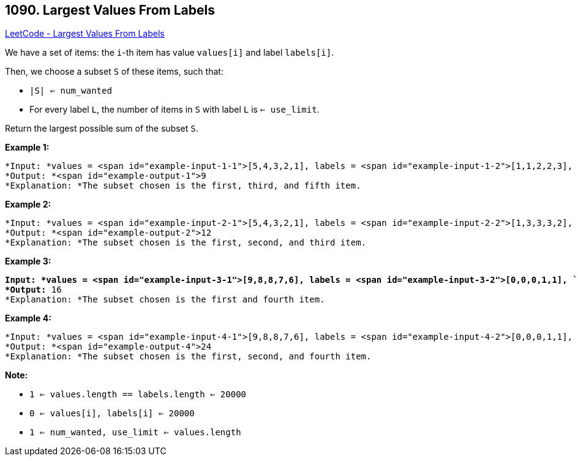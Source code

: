 == 1090. Largest Values From Labels

https://leetcode.com/problems/largest-values-from-labels/[LeetCode - Largest Values From Labels]

We have a set of items: the `i`-th item has value `values[i]` and label `labels[i]`.

Then, we choose a subset `S` of these items, such that:


* `|S| <= num_wanted`
* For every label `L`, the number of items in `S` with label `L` is `<= use_limit`.


Return the largest possible sum of the subset `S`.

 


*Example 1:*

[subs="verbatim,quotes"]
----
*Input: *values = <span id="example-input-1-1">[5,4,3,2,1], labels = <span id="example-input-1-2">[1,1,2,2,3], `num_wanted `= <span id="example-input-1-3">3, use_limit = <span id="example-input-1-4">1
*Output: *<span id="example-output-1">9
*Explanation: *The subset chosen is the first, third, and fifth item.
----


*Example 2:*

[subs="verbatim,quotes"]
----
*Input: *values = <span id="example-input-2-1">[5,4,3,2,1], labels = <span id="example-input-2-2">[1,3,3,3,2], `num_wanted `= <span id="example-input-2-3">3, use_limit = <span id="example-input-2-4">2
*Output: *<span id="example-output-2">12
*Explanation: *The subset chosen is the first, second, and third item.
----


*Example 3:*

[subs="verbatim,quotes"]
----
*Input: *values = <span id="example-input-3-1">[9,8,8,7,6], labels = <span id="example-input-3-2">[0,0,0,1,1], `num_wanted `= <span id="example-input-3-3">3, use_limit = <span id="example-input-3-4">1
*Output:* 16
*Explanation: *The subset chosen is the first and fourth item.
----


*Example 4:*

[subs="verbatim,quotes"]
----
*Input: *values = <span id="example-input-4-1">[9,8,8,7,6], labels = <span id="example-input-4-2">[0,0,0,1,1], `num_wanted `= <span id="example-input-4-3">3, use_limit = <span id="example-input-4-4">2
*Output: *<span id="example-output-4">24
*Explanation: *The subset chosen is the first, second, and fourth item.
----

 

*Note:*


* `1 <= values.length == labels.length <= 20000`
* `0 <= values[i], labels[i] <= 20000`
* `1 <= num_wanted, use_limit <= values.length`





